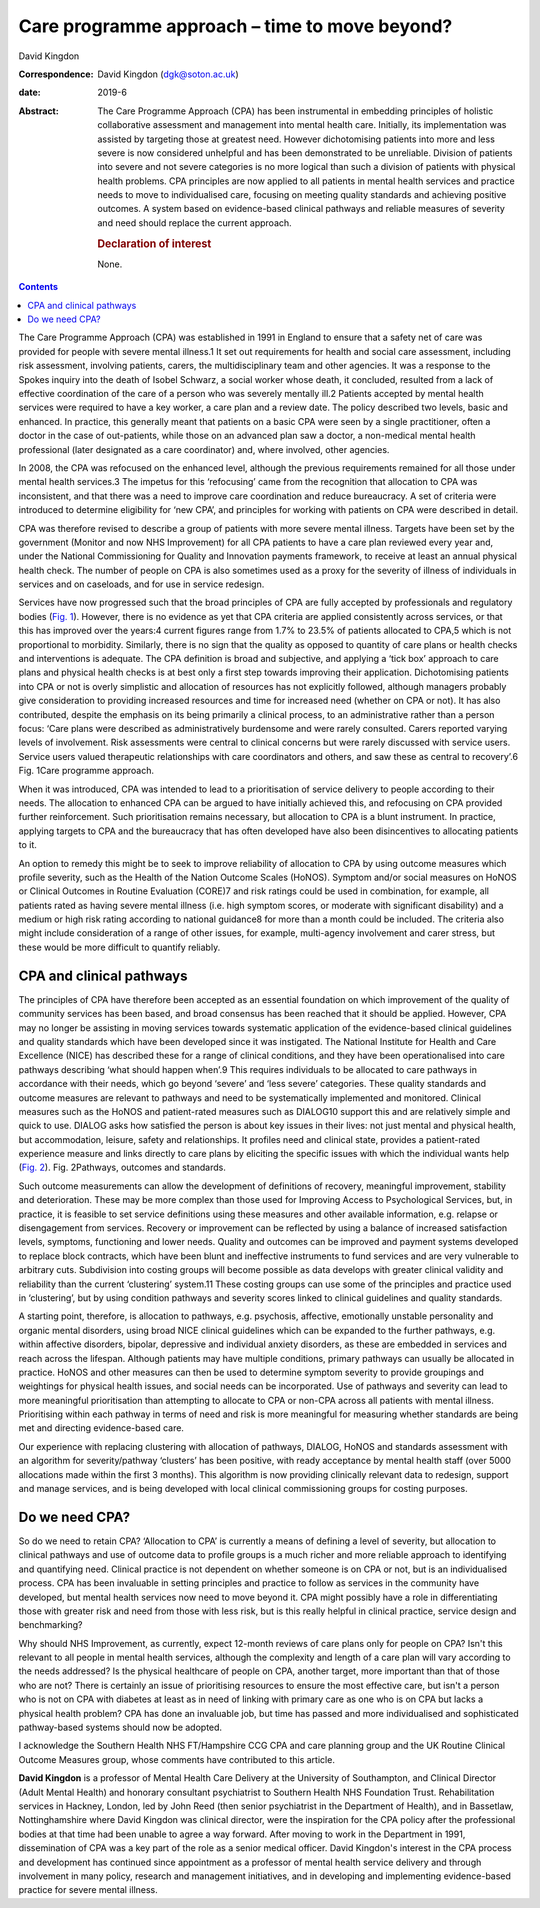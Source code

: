 ==============================================
Care programme approach – time to move beyond?
==============================================



David Kingdon

:Correspondence: David Kingdon (dgk@soton.ac.uk)

:date: 2019-6

:Abstract:
   The Care Programme Approach (CPA) has been instrumental in embedding
   principles of holistic collaborative assessment and management into
   mental health care. Initially, its implementation was assisted by
   targeting those at greatest need. However dichotomising patients into
   more and less severe is now considered unhelpful and has been
   demonstrated to be unreliable. Division of patients into severe and
   not severe categories is no more logical than such a division of
   patients with physical health problems. CPA principles are now
   applied to all patients in mental health services and practice needs
   to move to individualised care, focusing on meeting quality standards
   and achieving positive outcomes. A system based on evidence-based
   clinical pathways and reliable measures of severity and need should
   replace the current approach.

   .. rubric:: Declaration of interest
      :name: sec_a1

   None.


.. contents::
   :depth: 3
..

The Care Programme Approach (CPA) was established in 1991 in England to
ensure that a safety net of care was provided for people with severe
mental illness.1 It set out requirements for health and social care
assessment, including risk assessment, involving patients, carers, the
multidisciplinary team and other agencies. It was a response to the
Spokes inquiry into the death of Isobel Schwarz, a social worker whose
death, it concluded, resulted from a lack of effective coordination of
the care of a person who was severely mentally ill.2 Patients accepted
by mental health services were required to have a key worker, a care
plan and a review date. The policy described two levels, basic and
enhanced. In practice, this generally meant that patients on a basic CPA
were seen by a single practitioner, often a doctor in the case of
out-patients, while those on an advanced plan saw a doctor, a
non-medical mental health professional (later designated as a care
coordinator) and, where involved, other agencies.

In 2008, the CPA was refocused on the enhanced level, although the
previous requirements remained for all those under mental health
services.3 The impetus for this ‘refocusing’ came from the recognition
that allocation to CPA was inconsistent, and that there was a need to
improve care coordination and reduce bureaucracy. A set of criteria were
introduced to determine eligibility for ‘new CPA’, and principles for
working with patients on CPA were described in detail.

CPA was therefore revised to describe a group of patients with more
severe mental illness. Targets have been set by the government (Monitor
and now NHS Improvement) for all CPA patients to have a care plan
reviewed every year and, under the National Commissioning for Quality
and Innovation payments framework, to receive at least an annual
physical health check. The number of people on CPA is also sometimes
used as a proxy for the severity of illness of individuals in services
and on caseloads, and for use in service redesign.

Services have now progressed such that the broad principles of CPA are
fully accepted by professionals and regulatory bodies (`Fig.
1 <#fig01>`__). However, there is no evidence as yet that CPA criteria
are applied consistently across services, or that this has improved over
the years:4 current figures range from 1.7% to 23.5% of patients
allocated to CPA,5 which is not proportional to morbidity. Similarly,
there is no sign that the quality as opposed to quantity of care plans
or health checks and interventions is adequate. The CPA definition is
broad and subjective, and applying a ‘tick box’ approach to care plans
and physical health checks is at best only a first step towards
improving their application. Dichotomising patients into CPA or not is
overly simplistic and allocation of resources has not explicitly
followed, although managers probably give consideration to providing
increased resources and time for increased need (whether on CPA or not).
It has also contributed, despite the emphasis on its being primarily a
clinical process, to an administrative rather than a person focus: ‘Care
plans were described as administratively burdensome and were rarely
consulted. Carers reported varying levels of involvement. Risk
assessments were central to clinical concerns but were rarely discussed
with service users. Service users valued therapeutic relationships with
care coordinators and others, and saw these as central to recovery’.6
Fig. 1Care programme approach.

When it was introduced, CPA was intended to lead to a prioritisation of
service delivery to people according to their needs. The allocation to
enhanced CPA can be argued to have initially achieved this, and
refocusing on CPA provided further reinforcement. Such prioritisation
remains necessary, but allocation to CPA is a blunt instrument. In
practice, applying targets to CPA and the bureaucracy that has often
developed have also been disincentives to allocating patients to it.

An option to remedy this might be to seek to improve reliability of
allocation to CPA by using outcome measures which profile severity, such
as the Health of the Nation Outcome Scales (HoNOS). Symptom and/or
social measures on HoNOS or Clinical Outcomes in Routine Evaluation
(CORE)7 and risk ratings could be used in combination, for example, all
patients rated as having severe mental illness (i.e. high symptom
scores, or moderate with significant disability) and a medium or high
risk rating according to national guidance8 for more than a month could
be included. The criteria also might include consideration of a range of
other issues, for example, multi-agency involvement and carer stress,
but these would be more difficult to quantify reliably.

.. _sec1:

CPA and clinical pathways
=========================

The principles of CPA have therefore been accepted as an essential
foundation on which improvement of the quality of community services has
been based, and broad consensus has been reached that it should be
applied. However, CPA may no longer be assisting in moving services
towards systematic application of the evidence-based clinical guidelines
and quality standards which have been developed since it was instigated.
The National Institute for Health and Care Excellence (NICE) has
described these for a range of clinical conditions, and they have been
operationalised into care pathways describing ‘what should happen
when’.9 This requires individuals to be allocated to care pathways in
accordance with their needs, which go beyond ‘severe’ and ‘less severe’
categories. These quality standards and outcome measures are relevant to
pathways and need to be systematically implemented and monitored.
Clinical measures such as the HoNOS and patient-rated measures such as
DIALOG10 support this and are relatively simple and quick to use. DIALOG
asks how satisfied the person is about key issues in their lives: not
just mental and physical health, but accommodation, leisure, safety and
relationships. It profiles need and clinical state, provides a
patient-rated experience measure and links directly to care plans by
eliciting the specific issues with which the individual wants help
(`Fig. 2 <#fig02>`__). Fig. 2Pathways, outcomes and standards.

Such outcome measurements can allow the development of definitions of
recovery, meaningful improvement, stability and deterioration. These may
be more complex than those used for Improving Access to Psychological
Services, but, in practice, it is feasible to set service definitions
using these measures and other available information, e.g. relapse or
disengagement from services. Recovery or improvement can be reflected by
using a balance of increased satisfaction levels, symptoms, functioning
and lower needs. Quality and outcomes can be improved and payment
systems developed to replace block contracts, which have been blunt and
ineffective instruments to fund services and are very vulnerable to
arbitrary cuts. Subdivision into costing groups will become possible as
data develops with greater clinical validity and reliability than the
current ‘clustering’ system.11 These costing groups can use some of the
principles and practice used in ‘clustering’, but by using condition
pathways and severity scores linked to clinical guidelines and quality
standards.

A starting point, therefore, is allocation to pathways, e.g. psychosis,
affective, emotionally unstable personality and organic mental
disorders, using broad NICE clinical guidelines which can be expanded to
the further pathways, e.g. within affective disorders, bipolar,
depressive and individual anxiety disorders, as these are embedded in
services and reach across the lifespan. Although patients may have
multiple conditions, primary pathways can usually be allocated in
practice. HoNOS and other measures can then be used to determine symptom
severity to provide groupings and weightings for physical health issues,
and social needs can be incorporated. Use of pathways and severity can
lead to more meaningful prioritisation than attempting to allocate to
CPA or non-CPA across all patients with mental illness. Prioritising
within each pathway in terms of need and risk is more meaningful for
measuring whether standards are being met and directing evidence-based
care.

Our experience with replacing clustering with allocation of pathways,
DIALOG, HoNOS and standards assessment with an algorithm for
severity/pathway ‘clusters’ has been positive, with ready acceptance by
mental health staff (over 5000 allocations made within the first 3
months). This algorithm is now providing clinically relevant data to
redesign, support and manage services, and is being developed with local
clinical commissioning groups for costing purposes.

.. _sec2:

Do we need CPA?
===============

So do we need to retain CPA? ‘Allocation to CPA’ is currently a means of
defining a level of severity, but allocation to clinical pathways and
use of outcome data to profile groups is a much richer and more reliable
approach to identifying and quantifying need. Clinical practice is not
dependent on whether someone is on CPA or not, but is an individualised
process. CPA has been invaluable in setting principles and practice to
follow as services in the community have developed, but mental health
services now need to move beyond it. CPA might possibly have a role in
differentiating those with greater risk and need from those with less
risk, but is this really helpful in clinical practice, service design
and benchmarking?

Why should NHS Improvement, as currently, expect 12-month reviews of
care plans only for people on CPA? Isn't this relevant to all people in
mental health services, although the complexity and length of a care
plan will vary according to the needs addressed? Is the physical
healthcare of people on CPA, another target, more important than that of
those who are not? There is certainly an issue of prioritising resources
to ensure the most effective care, but isn't a person who is not on CPA
with diabetes at least as in need of linking with primary care as one
who is on CPA but lacks a physical health problem? CPA has done an
invaluable job, but time has passed and more individualised and
sophisticated pathway-based systems should now be adopted.

I acknowledge the Southern Health NHS FT/Hampshire CCG CPA and care
planning group and the UK Routine Clinical Outcome Measures group, whose
comments have contributed to this article.

**David Kingdon** is a professor of Mental Health Care Delivery at the
University of Southampton, and Clinical Director (Adult Mental Health)
and honorary consultant psychiatrist to Southern Health NHS Foundation
Trust. Rehabilitation services in Hackney, London, led by John Reed
(then senior psychiatrist in the Department of Health), and in
Bassetlaw, Nottinghamshire where David Kingdon was clinical director,
were the inspiration for the CPA policy after the professional bodies at
that time had been unable to agree a way forward. After moving to work
in the Department in 1991, dissemination of CPA was a key part of the
role as a senior medical officer. David Kingdon's interest in the CPA
process and development has continued since appointment as a professor
of mental health service delivery and through involvement in many
policy, research and management initiatives, and in developing and
implementing evidence-based practice for severe mental illness.
